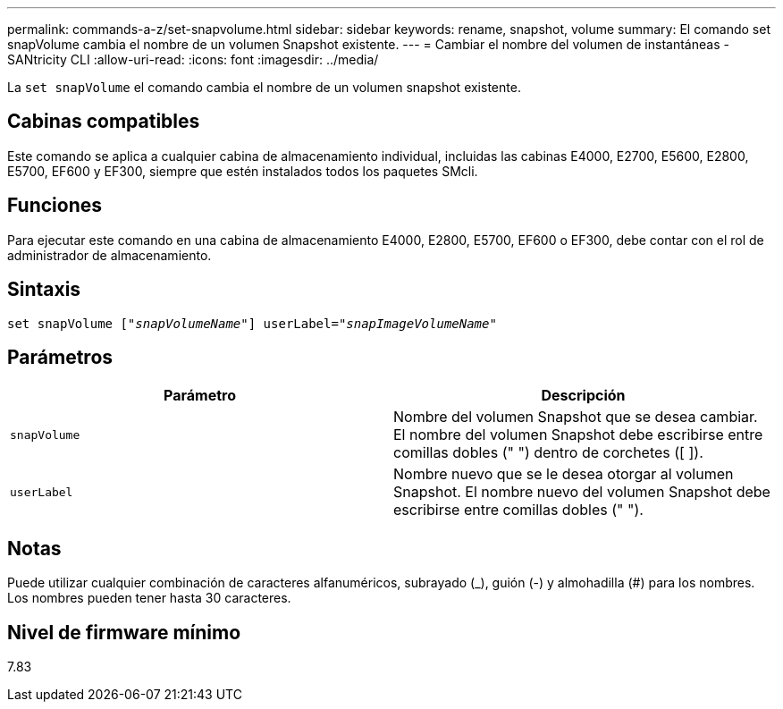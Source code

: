 ---
permalink: commands-a-z/set-snapvolume.html 
sidebar: sidebar 
keywords: rename, snapshot, volume 
summary: El comando set snapVolume cambia el nombre de un volumen Snapshot existente. 
---
= Cambiar el nombre del volumen de instantáneas - SANtricity CLI
:allow-uri-read: 
:icons: font
:imagesdir: ../media/


[role="lead"]
La `set snapVolume` el comando cambia el nombre de un volumen snapshot existente.



== Cabinas compatibles

Este comando se aplica a cualquier cabina de almacenamiento individual, incluidas las cabinas E4000, E2700, E5600, E2800, E5700, EF600 y EF300, siempre que estén instalados todos los paquetes SMcli.



== Funciones

Para ejecutar este comando en una cabina de almacenamiento E4000, E2800, E5700, EF600 o EF300, debe contar con el rol de administrador de almacenamiento.



== Sintaxis

[source, cli, subs="+macros"]
----
set snapVolume pass:quotes[["_snapVolumeName_"]] userLabel=pass:quotes["_snapImageVolumeName_"]
----


== Parámetros

[cols="2*"]
|===
| Parámetro | Descripción 


 a| 
`snapVolume`
 a| 
Nombre del volumen Snapshot que se desea cambiar. El nombre del volumen Snapshot debe escribirse entre comillas dobles (" ") dentro de corchetes ([ ]).



 a| 
`userLabel`
 a| 
Nombre nuevo que se le desea otorgar al volumen Snapshot. El nombre nuevo del volumen Snapshot debe escribirse entre comillas dobles (" ").

|===


== Notas

Puede utilizar cualquier combinación de caracteres alfanuméricos, subrayado (_), guión (-) y almohadilla (#) para los nombres. Los nombres pueden tener hasta 30 caracteres.



== Nivel de firmware mínimo

7.83
